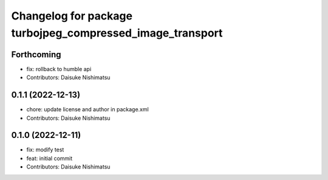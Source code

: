 ^^^^^^^^^^^^^^^^^^^^^^^^^^^^^^^^^^^^^^^^^^^^^^^^^^^^^^^^^^
Changelog for package turbojpeg_compressed_image_transport
^^^^^^^^^^^^^^^^^^^^^^^^^^^^^^^^^^^^^^^^^^^^^^^^^^^^^^^^^^

Forthcoming
-----------
* fix: rollback to humble api
* Contributors: Daisuke Nishimatsu

0.1.1 (2022-12-13)
------------------
* chore: update license and author in package.xml
* Contributors: Daisuke Nishimatsu

0.1.0 (2022-12-11)
------------------
* fix: modify test
* feat: initial commit
* Contributors: Daisuke Nishimatsu
